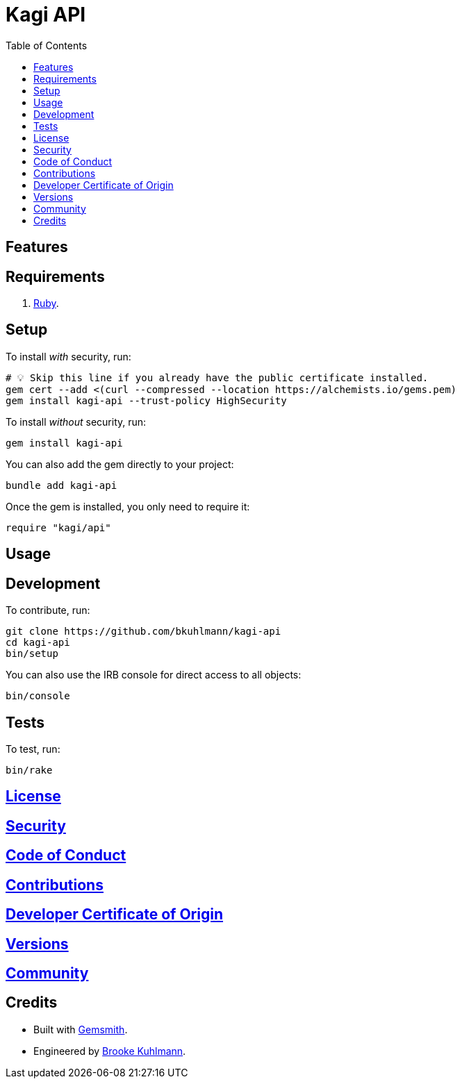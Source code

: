 :toc: macro
:toclevels: 5
:figure-caption!:

= Kagi API

toc::[]

== Features

== Requirements

. link:https://www.ruby-lang.org[Ruby].

== Setup

To install _with_ security, run:

[source,bash]
----
# 💡 Skip this line if you already have the public certificate installed.
gem cert --add <(curl --compressed --location https://alchemists.io/gems.pem)
gem install kagi-api --trust-policy HighSecurity
----

To install _without_ security, run:

[source,bash]
----
gem install kagi-api
----

You can also add the gem directly to your project:

[source,bash]
----
bundle add kagi-api
----

Once the gem is installed, you only need to require it:

[source,ruby]
----
require "kagi/api"
----

== Usage

== Development

To contribute, run:

[source,bash]
----
git clone https://github.com/bkuhlmann/kagi-api
cd kagi-api
bin/setup
----

You can also use the IRB console for direct access to all objects:

[source,bash]
----
bin/console
----

== Tests

To test, run:

[source,bash]
----
bin/rake
----

== link:https://alchemists.io/policies/license[License]

== link:https://alchemists.io/policies/security[Security]

== link:https://alchemists.io/policies/code_of_conduct[Code of Conduct]

== link:https://alchemists.io/policies/contributions[Contributions]

== link:https://alchemists.io/policies/developer_certificate_of_origin[Developer Certificate of Origin]

== link:https://alchemists.io/projects/kagi-api/versions[Versions]

== link:https://alchemists.io/community[Community]

== Credits

* Built with link:https://alchemists.io/projects/gemsmith[Gemsmith].
* Engineered by link:https://alchemists.io/team/brooke_kuhlmann[Brooke Kuhlmann].
